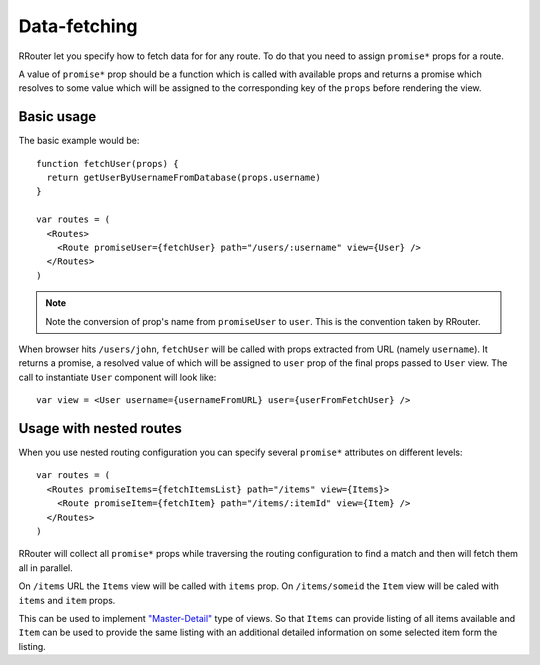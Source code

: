 Data-fetching
=============

RRouter let you specify how to fetch data for for any route. To do that you need
to assign ``promise*`` props for a route.

A value of ``promise*`` prop should be a function which is called with available
props and returns a promise which resolves to some value which will be assigned
to the corresponding key of the ``props`` before rendering the view.

Basic usage
-----------

The basic example would be::

  function fetchUser(props) {
    return getUserByUsernameFromDatabase(props.username)
  }

  var routes = (
    <Routes>
      <Route promiseUser={fetchUser} path="/users/:username" view={User} />
    </Routes>
  )

.. note::
  :class: inline

  Note the conversion of prop's name from ``promiseUser`` to ``user``. This is
  the convention taken by RRouter.

When browser hits ``/users/john``, ``fetchUser`` will be called with props
extracted from URL (namely ``username``). It returns a promise, a resolved value
of which will be assigned to ``user`` prop of the final props passed to ``User``
view. The call to instantiate ``User`` component will look like::

  var view = <User username={usernameFromURL} user={userFromFetchUser} />

Usage with nested routes
------------------------

When you use nested routing configuration you can specify several ``promise*``
attributes on different levels::

  var routes = (
    <Routes promiseItems={fetchItemsList} path="/items" view={Items}>
      <Route promiseItem={fetchItem} path="/items/:itemId" view={Item} />
    </Routes>
  )

RRouter will collect all ``promise*`` props while traversing the routing
configuration to find a match and then will fetch them all in parallel.

On ``/items`` URL the ``Items`` view will be called with ``items`` prop. On
``/items/someid`` the ``Item`` view will be caled with ``items`` and ``item``
props.

This can be used to implement `"Master-Detail"`_ type of views. So that
``Items`` can provide listing of all items available and ``Item`` can be used to
provide the same listing with an additional detailed information on some
selected item form the listing.

.. _`"Master-Detail"`: examples/master-detail.html
